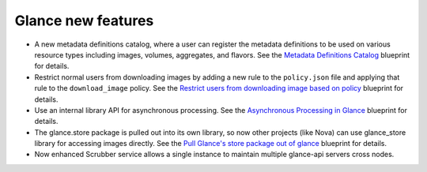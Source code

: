Glance new features
-------------------

* A new metadata definitions catalog, where a user can register
  the metadata definitions to be used on various resource types
  including images, volumes, aggregates, and flavors. See the
  `Metadata Definitions Catalog`_ blueprint for details.

* Restrict normal users from downloading images by adding a new
  rule to the ``policy.json`` file and applying that rule
  to the ``download_image`` policy. See the `Restrict users from
  downloading image based on policy`_ blueprint for details.

* Use an internal library API for asynchronous processing. See the
  `Asynchronous Processing in Glance`_ blueprint for details.

* The glance.store package is pulled out into its own library,
  so now other projects (like Nova) can use glance_store library
  for accessing images directly. See the `Pull Glance's store
  package out of glance`_ blueprint for details.

* Now enhanced Scrubber service allows a single instance to maintain
  multiple glance-api servers cross nodes.

.. _`Metadata Definitions Catalog`: https://blueprints.launchpad.net/glance/+spec/metadata-schema-catalog
.. _`Restrict users from downloading image based on policy`: https://blueprints.launchpad.net/glance/+spec/restrict-downloading-images-protected-properties
.. _`Asynchronous Processing in Glance`: https://blueprints.launchpad.net/glance/+spec/async-glance-workers
.. _`Pull Glance's store package out of glance`: https://blueprints.launchpad.net/glance/+spec/create-store-package
